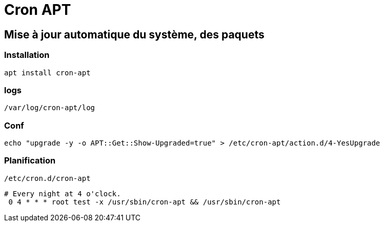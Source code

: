 = Cron APT

== Mise à jour automatique du système, des paquets

=== Installation

[source,bash]
----
apt install cron-apt
----

=== logs

[source,bash]
----
/var/log/cron-apt/log
----

=== Conf

[source,bash]
----
echo "upgrade -y -o APT::Get::Show-Upgraded=true" > /etc/cron-apt/action.d/4-YesUpgrade
----

=== Planification

[source,bash]
----
/etc/cron.d/cron-apt
----

[source,bash]
----
# Every night at 4 o'clock.
 0 4 * * * root test -x /usr/sbin/cron-apt && /usr/sbin/cron-apt
----